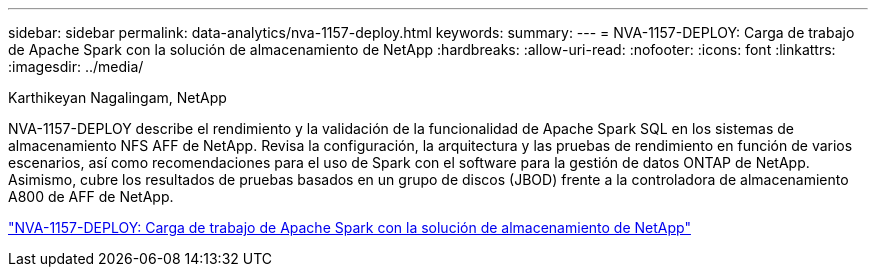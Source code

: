 ---
sidebar: sidebar 
permalink: data-analytics/nva-1157-deploy.html 
keywords:  
summary:  
---
= NVA-1157-DEPLOY: Carga de trabajo de Apache Spark con la solución de almacenamiento de NetApp
:hardbreaks:
:allow-uri-read: 
:nofooter: 
:icons: font
:linkattrs: 
:imagesdir: ../media/


Karthikeyan Nagalingam, NetApp

[role="lead"]
NVA-1157-DEPLOY describe el rendimiento y la validación de la funcionalidad de Apache Spark SQL en los sistemas de almacenamiento NFS AFF de NetApp. Revisa la configuración, la arquitectura y las pruebas de rendimiento en función de varios escenarios, así como recomendaciones para el uso de Spark con el software para la gestión de datos ONTAP de NetApp. Asimismo, cubre los resultados de pruebas basados en un grupo de discos (JBOD) frente a la controladora de almacenamiento A800 de AFF de NetApp.

link:https://www.netapp.com/pdf.html?item=/media/26877-nva-1157-deploy.pdf["NVA-1157-DEPLOY: Carga de trabajo de Apache Spark con la solución de almacenamiento de NetApp"^]
